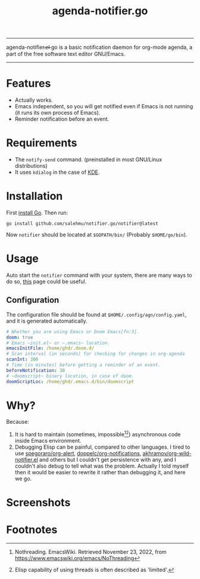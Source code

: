 #+title: agenda-notifier.go

-----
agenda-notifier.̶e̶l̶ go is a basic notification daemon for org-mode agenda, a part of the free software text
editor GNU/Emacs.
-----
* Features
+ Actually works.
+ Emacs independent, so you will get notified even if Emacs is not running (it
  runs its own process of Emacs).
+ Reminder notification before an event.
* Requirements
+ The ~notify-send~ command. (preinstalled in most GNU/Linux distributions)
+ It uses ~kdialog~ in the case of [[https://kde.org/][KDE]].
* Installation
First [[https://go.dev/doc/install][install Go]]. Then run:
#+begin_src shell
go install github.com/salehmu/notifier.go/notifier@latest
#+end_src

Now ~notifier~ should be located at ~$GOPATH/bin/~ (Probably ~$HOME/go/bin~).
* Usage
Auto start the ~notifier~ command with your system, there are many ways to do so, [[https://wiki.archlinux.org/title/autostarting][this]] page
could be useful.
** Configuration
The configuration file should be found at ~$HOME/.config/agn/config.yaml~, and
it is generated automatically.

#+begin_src yaml
# Whether you are using Emacs or Doom Emacs[fn:3].
doom: true
# Emacs ~init.el~ or ~.emacs~ location.
emacsInitFile: /home/ghd/.doom.d/
# Scan interval (in seconds) for checking for changes in org-agenda
scanInt: 300
# Time (in minutes) before getting a reminder of an event.
beforeNotification: 30
# ~doomscript~ binary location, in case of doom.
doomScriptLoc: /home/ghd/.emacs.d/bin/doomscript
#+end_src

* Why?
Because:
1. It is hard to maintain (sometimes, impossible[fn:1][fn:2]) asynchronous code inside Emacs environment.
2. Debugging Elisp can be painful, compared to other languages. I tired to use
   [[https://github.com/spegoraro/org-alert][spegoraro/org-alert]], [[https://github.com/doppelc/org-notifications][doppelc/org-notifications]], [[https://github.com/akhramov/org-wild-notifier.el][akhramov/org-wild-notifier.el]] and others
   but I couldn't get persistence with any, and I couldn't also debug to tell what was the
   problem. Actually I told myself then it would be easier to rewrite it rather
   than debugging it, and here we go.
* Screenshots
[[file:examples/reminder.png]]

[[file:examples/imedite.png]]

* Footnotes
[fn:2] Elisp capability of using threads is often described as 'limited'.

[fn:1] Nothreading. EmacsWiki. Retrieved November 23, 2022, from https://www.emacswiki.org/emacs/NoThreading

